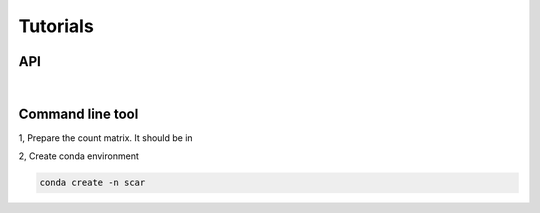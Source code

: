Tutorials
===============

API
-----------------

.. nbgallery::
   
   scAR_tutorial_sgRNA_assignment
   scAR_tutorial_denoising_CITEseq
   scAR_tutorial_mRNA_denoising

|

Command line tool
-------------------------------

1, Prepare the count matrix. It should be in 




2, Create conda environment

.. code-block:: console

   conda create -n scar